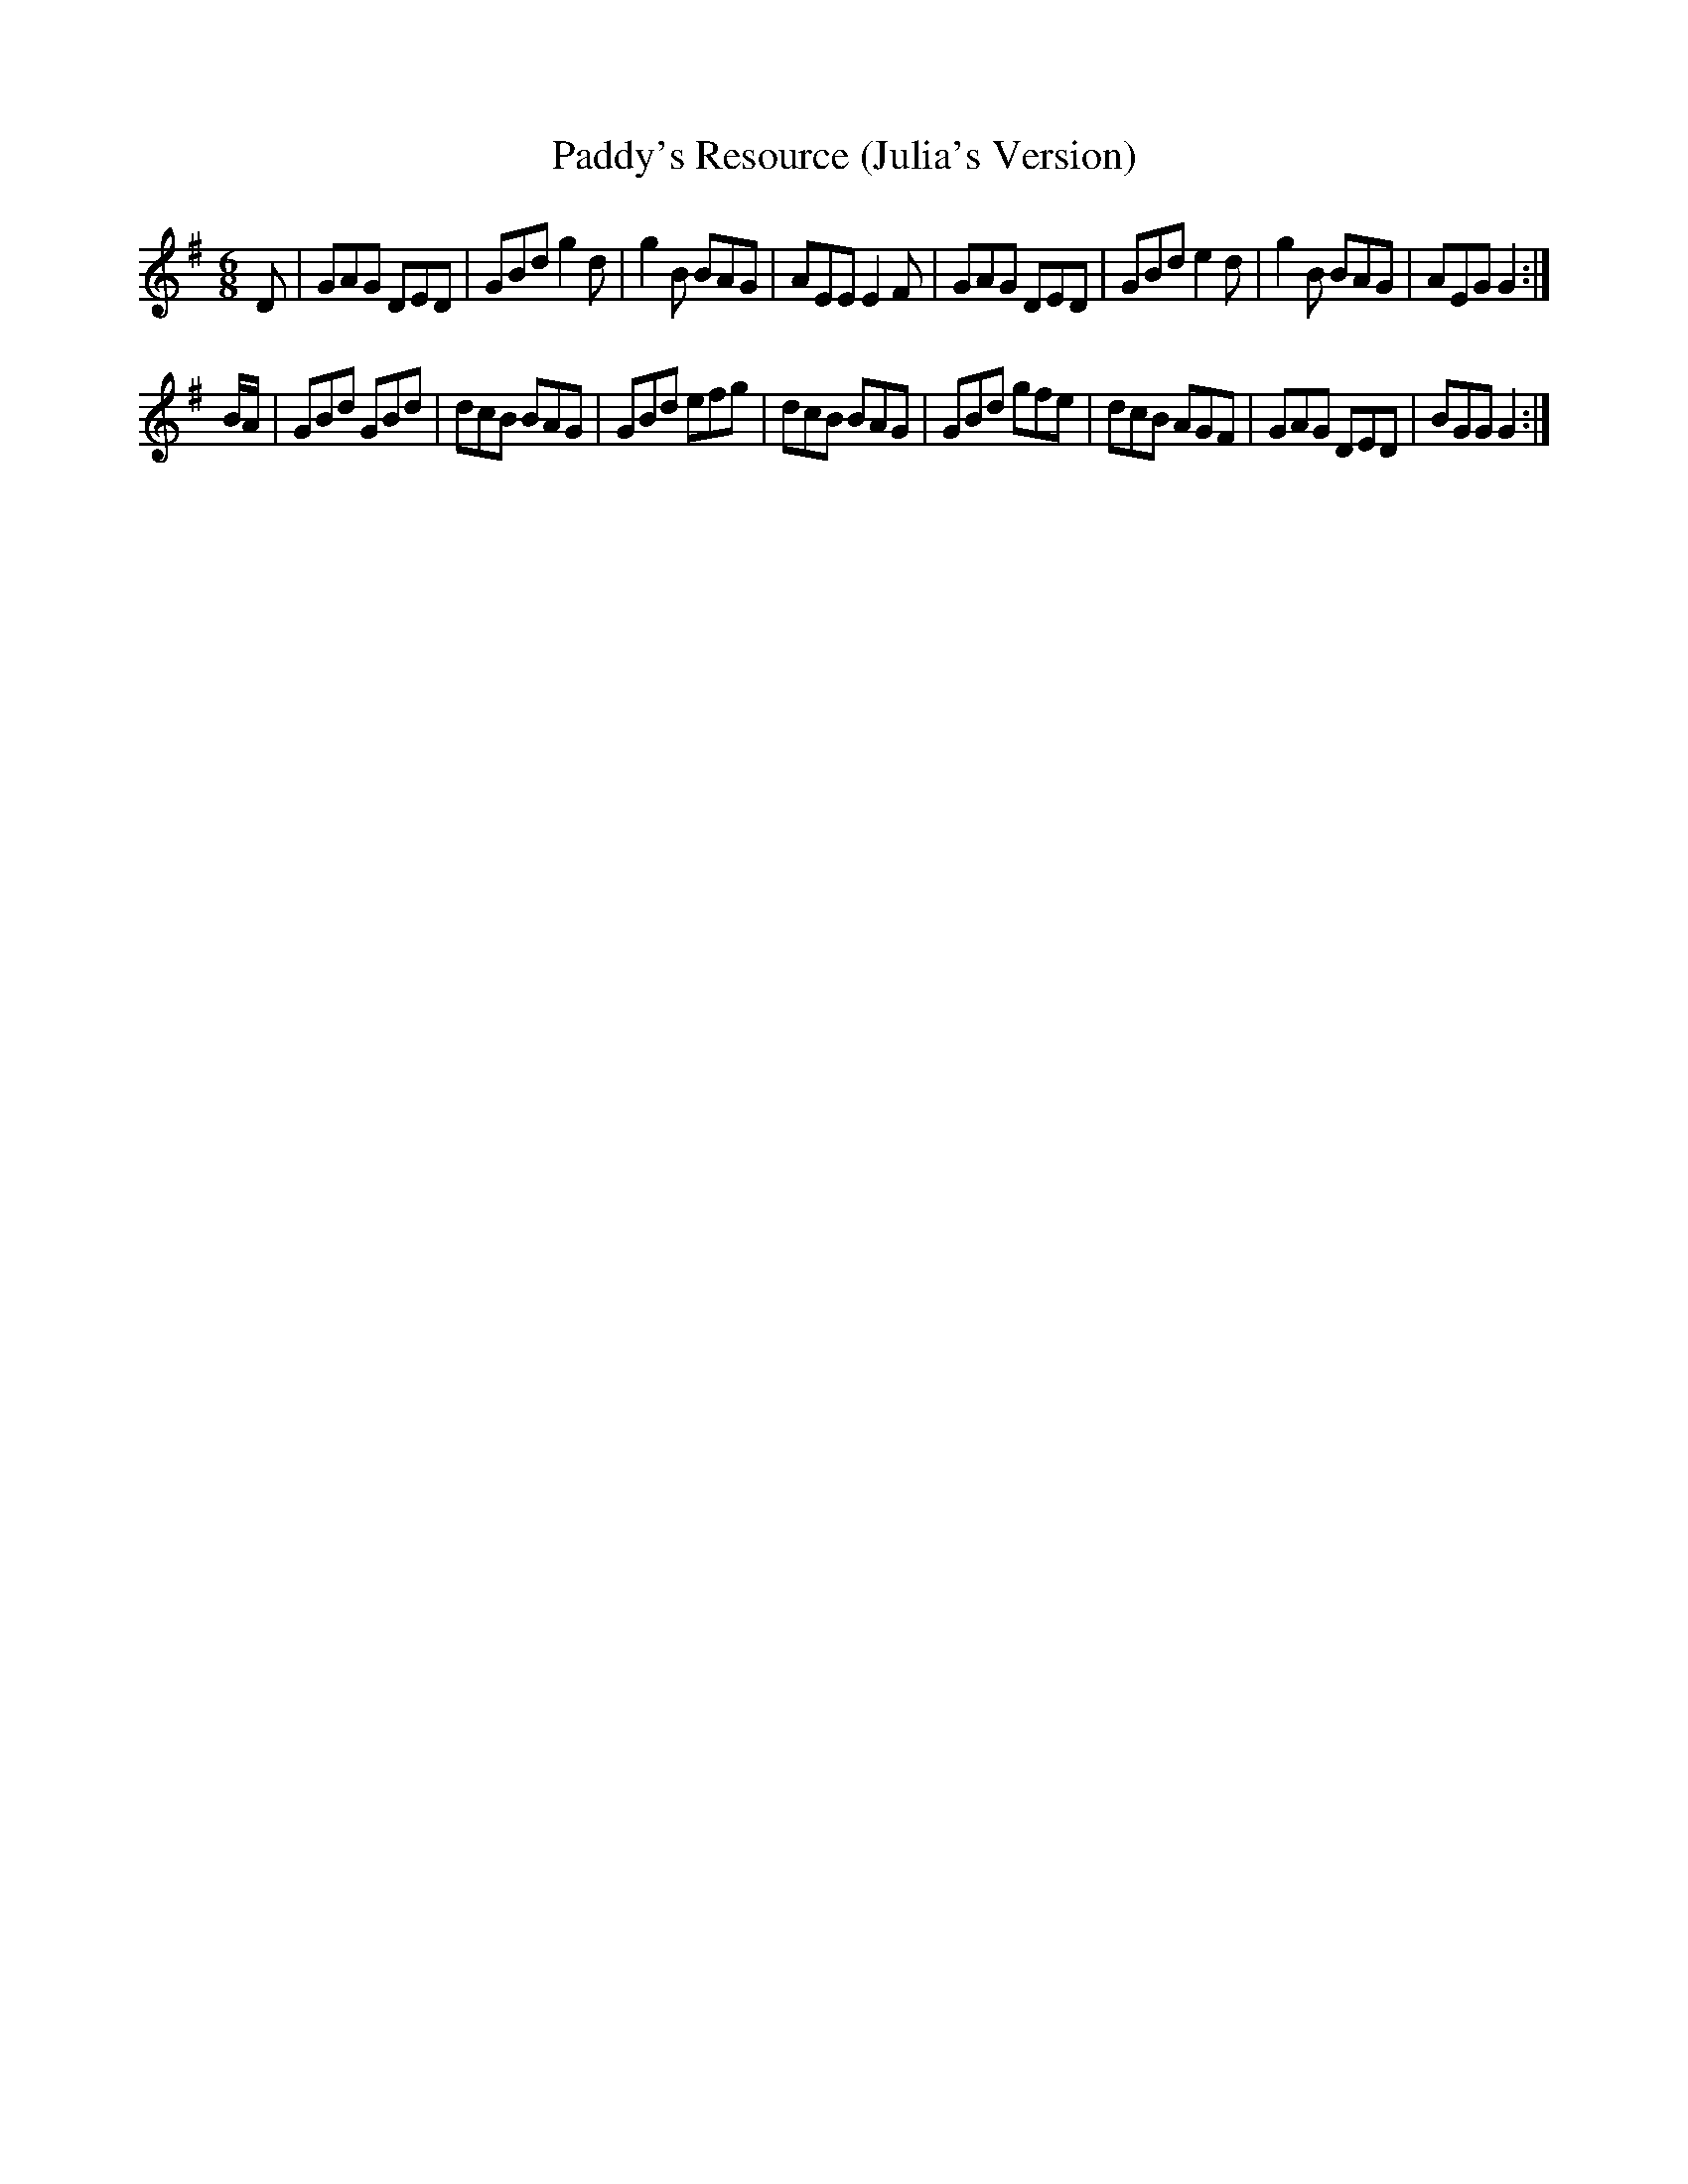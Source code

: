 X: 1
T: Paddy's Resource (Julia's Version)
S: jasper:jasp.demon.co.uk tradtunes 2011-11-18
M: 6/8
L: 1/8
K: G
D |\
GAG DED | GBd g2 d | g2 B BAG | AEE E2 F |\
GAG DED | GBd e2 d | g2 B BAG | AEG G2 :|
B/A/ | GBd GBd | dcB BAG | GBd efg | dcB BAG |\
GBd gfe | dcB AGF | GAG DED | BGG G2 :|

